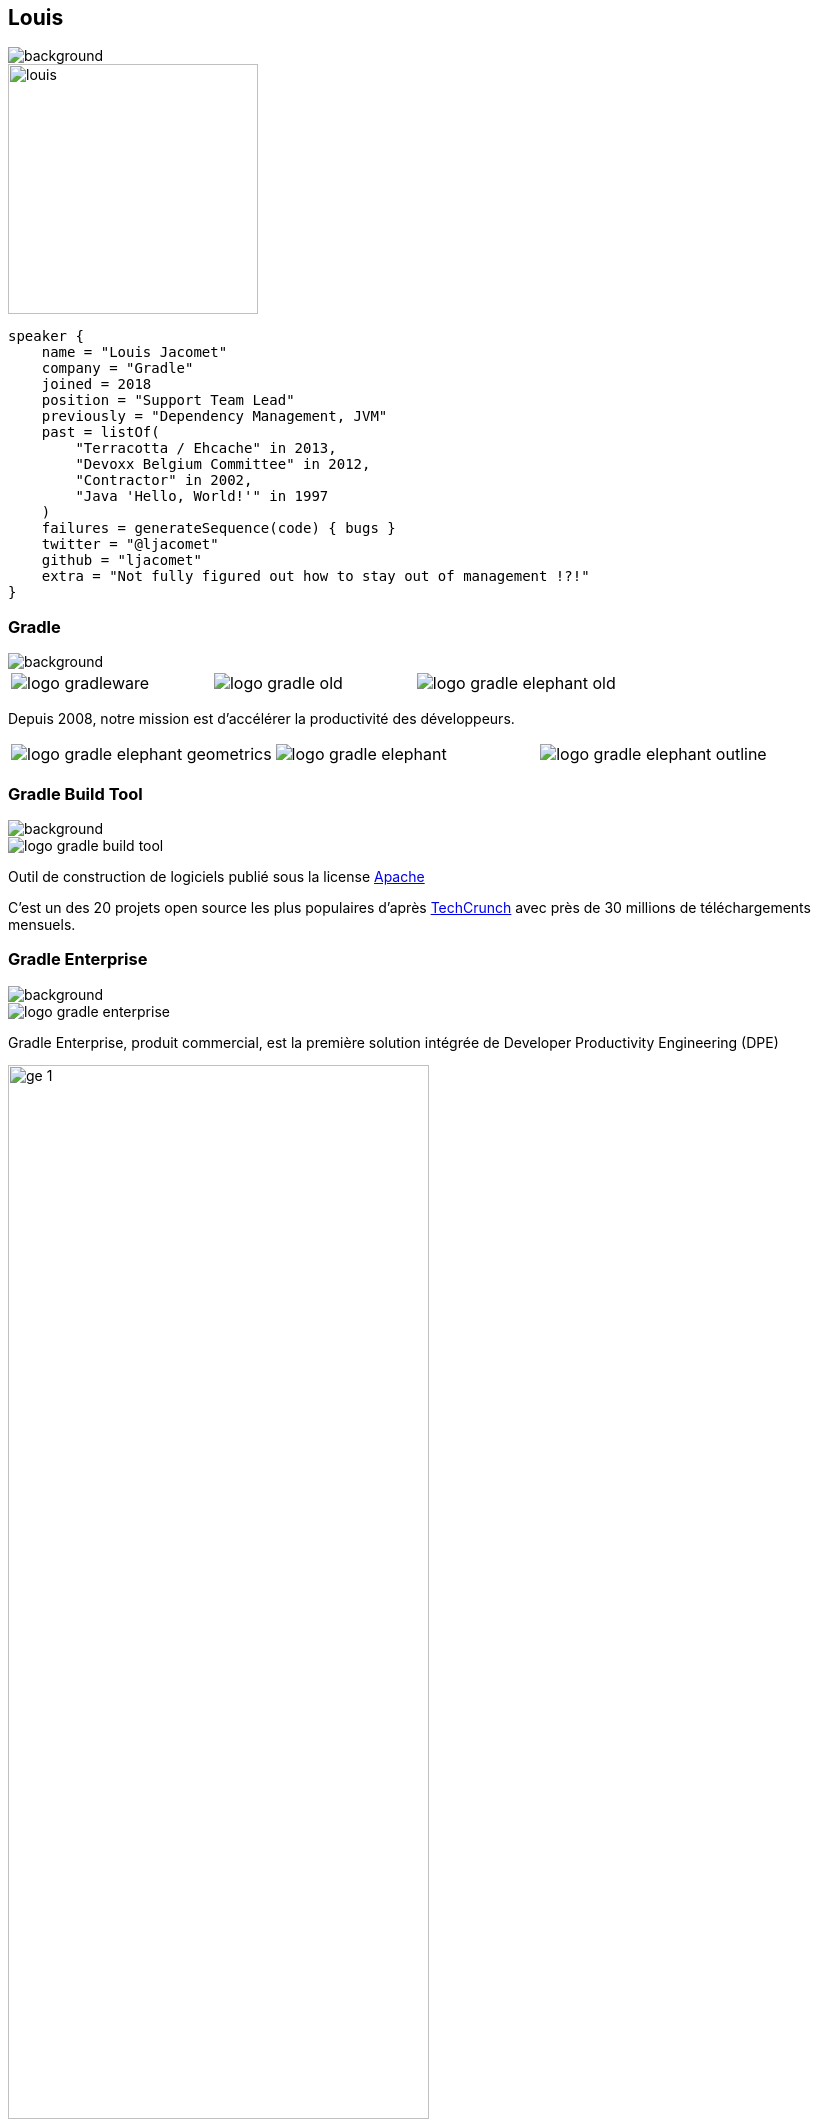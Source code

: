 [background-color="#02303a"]
[%notitle]
== Louis
image::gradle/bg-1.png[background, size=cover]

image::louis.png[height=250,width=250]

[source,kotlin]
----
speaker {
    name = "Louis Jacomet"
    company = "Gradle"
    joined = 2018
    position = "Support Team Lead"
    previously = "Dependency Management, JVM"
    past = listOf(
        "Terracotta / Ehcache" in 2013,
        "Devoxx Belgium Committee" in 2012,
        "Contractor" in 2002,
        "Java 'Hello, World!'" in 1997
    )
    failures = generateSequence(code) { bugs }
    twitter = "@ljacomet"
    github = "ljacomet"
    extra = "Not fully figured out how to stay out of management !?!"
}
----

=== Gradle
image::gradle/bg-1.png[background, size=cover]

[cols="^.^1,^.^1,^.^1",frame=none,grid=none,role=who-gradle]
|===
a|image::logo-gradleware.svg[]
a|image::logo-gradle-old.svg[]
a|image::logo-gradle-elephant-old.png[]
|===

Depuis 2008, notre mission est d'accélérer la productivité des développeurs.

[cols="^.^1,^.^1,^.^1",frame=none,grid=none,role=who-gradle]
|===
a|image::logo-gradle-elephant-geometrics.svg[]
a|image::logo-gradle-elephant.svg[]
a|image::logo-gradle-elephant-outline.svg[]
|===


[%notitle]
=== Gradle Build Tool
image::gradle/bg-1.png[background, size=cover]

image::logo-gradle-build-tool.svg[role=product-logo-as-title]

Outil de construction de logiciels publié sous la license https://github.com/gradle/gradle/blob/master/LICENSE[Apache]

// TODO Idéalement on trouve un truc plus récent qu'un article de 2017 ...
C'est un des 20 projets open source les plus populaires d'après https://techcrunch.com/2017/04/07/tracking-the-explosive-growth-of-open-source-software/[TechCrunch] avec près de 30 millions de téléchargements mensuels.


[%notitle]
=== Gradle Enterprise
image::gradle/bg-1.png[background, size=cover]

image::logo-gradle-enterprise.svg[role=product-logo-as-title]

Gradle Enterprise, produit commercial, est la première solution intégrée de Developer Productivity Engineering (DPE)

image::gradle/ge-1.png[width=70%]

[.notes]
--
metadata de tous les builds +
outputs de tous les builds +
observabilite: scans, performance trends, test dashboard etc... +
accélération: build-cache, test distribution, predictive test selection etc..
--


=== Developer Productivity Engineering
image::gradle/bg-1.png[background, size=cover]

DPE est une pratique logicielle émergente qui repose sur des technologies d'accélération et l'analyse de données  pour améliorer la productivité des développeurs.

[cols="<.^1,^.^1",frame=none,grid=none]
|===
a|
* rendre les builds et tests plus rapides
* rendre la recherche de problèmes plus efficace

a|image::dpe-showdown.jpeg[]

[.small]
https://twitter.com/DpeShowdown
|===


[.notes]
--
DevProdEng Showdown est une série d'événements de 30 minutes diffusés en direct où un panel des experts débattent de sujets d'actualité liés à l'ingénierie de la productivité.

Deux formules
* showdown: jeu télévisé, plusieurs participants
* lowdown: interview en face à face

Comment Netflix, Microsoft, LinkedIn et autres équipes font de la DPE?
--


=== Build Scans
image::gradle/bg-1.png[background, size=cover]

Un enregistrement permanent +
de ce qui se passe pendant un build.

[cols="<.^65,^.^35",frame=none,grid=none]
|===
a|image::buildscan-example.png[]

image:build-scan-link.svg[link=https://scans.gradle.com/s/rcqiowuogd2xu]
a|
[.small]
--
*Gradle & Maven build speed challenge*

// https://gradle.com/gradle-and-maven-build-speed-challenge
image::qrcode-build-speed-challenge.svg[link=images/qrcode-build-speed-challenge.svg]

Recevez des goodies :)
--
|===

[.notes]
--
Nous utiliserons les build scans pendant cette session pour illustrer certains points.
--


=== On recrute !
image::gradle/bg-1.png[background, size=cover]

Si ce dont nous allons parler aujourd'hui vous intéresse, venez travailler avec nous !

image::team_map.png[width=65%]

[.center]
https://gradle.com/careers
